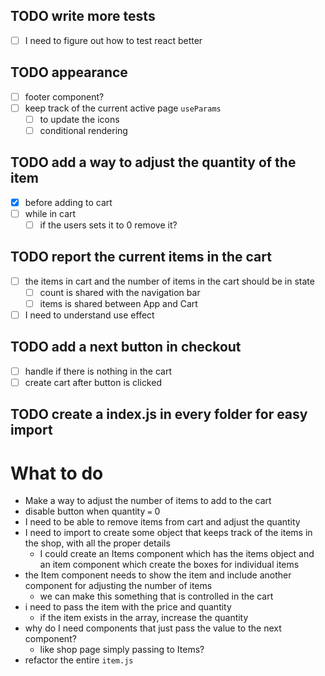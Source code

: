 ** TODO write more tests
- [ ] I need to figure out how to test react better
** TODO appearance
- [-] footer component?
- [ ] keep track of the current active page ~useParams~
  - [ ] to update the icons
  - [ ] conditional rendering
** TODO add a way to adjust the quantity of the item
- [X] before adding to cart
- [ ] while in cart
  - [ ] if the users sets it to 0 remove it?
** TODO report the current items in the cart
- [ ] the items in cart and the number of items in the cart should be in state
  - [ ] count is shared with the navigation bar
  - [ ] items is shared between App and Cart
- [ ] I need to understand use effect
** TODO add a next button in checkout
- [ ] handle if there is nothing in the cart
- [ ] create cart after button is clicked
** TODO create a index.js in every folder for easy import

* What to do
- Make a way to adjust the number of items to add to the cart
- disable button when quantity === 0
- I need to be able to remove items from cart and adjust the quantity
- I need to import to create some object that keeps track of the items in the shop, with all the proper details
  - I could create an Items component which has the items object and an item component which create the boxes for individual items
- the Item component needs to show the item and include another component for adjusting the number of items
  - we can make this something that is controlled in the cart
- i need to pass the item with the price and quantity
  - if the item exists in the array, increase the quantity
- why do I need components that just pass the value to the next component?
  - like shop page simply passing to Items?
- refactor the entire ~item.js~
